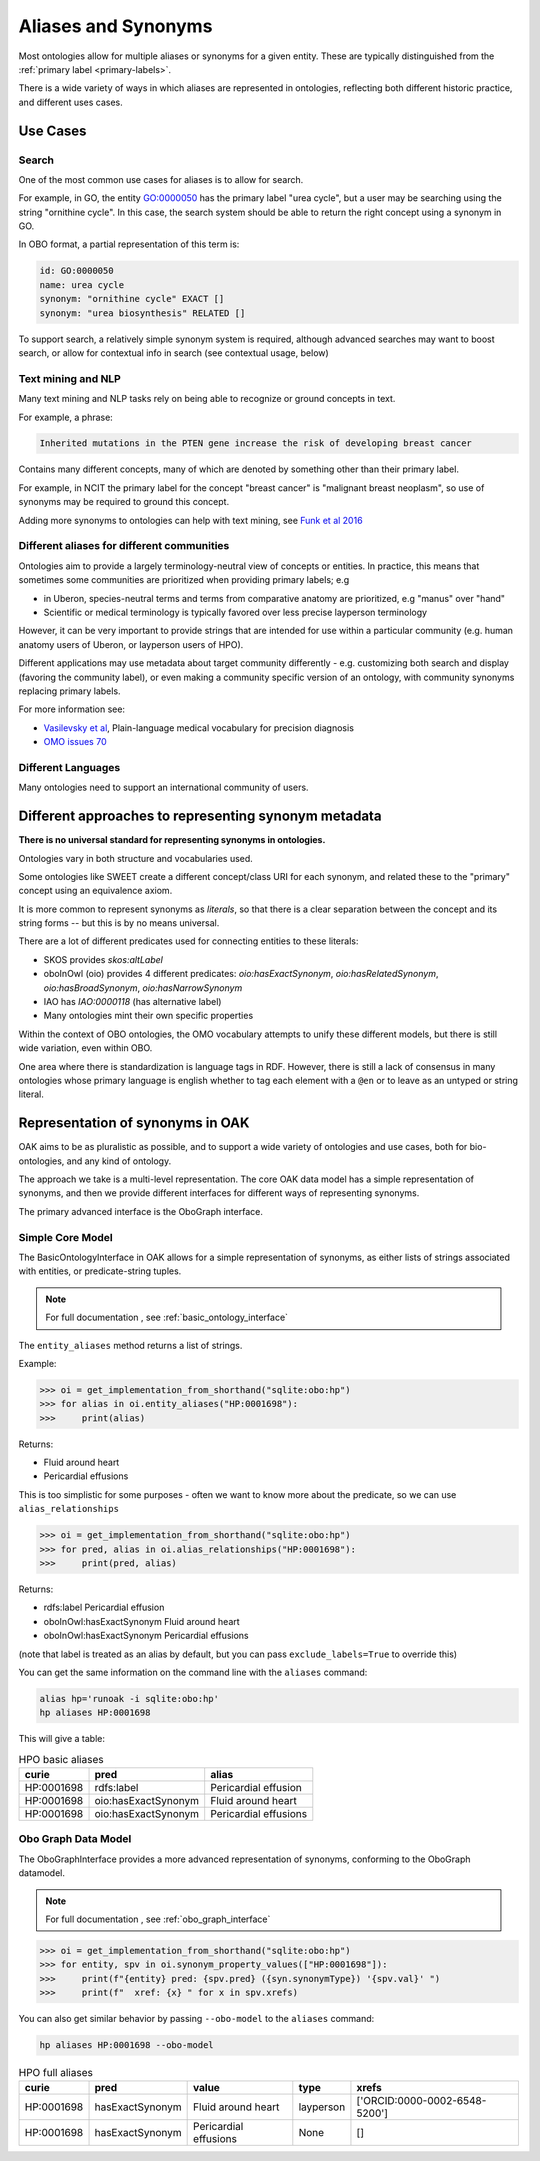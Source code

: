 .. _aliases:

Aliases and Synonyms
=====================

Most ontologies allow for multiple aliases or synonyms for a given entity. These are typically
distinguished from the :ref:`primary label <primary-labels>`.

There is a wide variety of ways in which aliases are represented in ontologies, reflecting
both different historic practice, and different uses cases.

Use Cases
---------

Search
^^^^^^

One of the most common use cases for aliases is to allow for search.

For example, in GO, the entity GO:0000050 has the primary label "urea cycle", but a user
may be searching using the string "ornithine cycle". In this case, the search system should
be able to return the right concept using a synonym in GO.

In OBO format, a partial representation of this term is:

.. code-block:: yaml

        id: GO:0000050
        name: urea cycle
        synonym: "ornithine cycle" EXACT []
        synonym: "urea biosynthesis" RELATED []

To support search, a relatively simple synonym system is required, although advanced searches
may want to boost search, or allow for contextual info in search (see contextual usage, below)

Text mining and NLP
^^^^^^^^^^^^^^^^^^^

Many text mining and NLP tasks rely on being able to recognize or ground concepts in text.

For example, a phrase:

.. code-block::

    Inherited mutations in the PTEN gene increase the risk of developing breast cancer

Contains many different concepts, many of which are denoted by something other than their primary label.

For example, in NCIT the primary label for the concept "breast cancer" is "malignant breast neoplasm", so
use of synonyms may be required to ground this concept.

Adding more synonyms to ontologies can help with text mining, see `Funk et al 2016 <https://jbiomedsem.biomedcentral.com/articles/10.1186/s13326-016-0096-7>`_

Different aliases for different communities
^^^^^^^^^^^^^^^^^^^^^^^^^^^^^^^^^^^^^^^^^^^^

Ontologies aim to provide a largely terminology-neutral view of concepts or entities. In practice, this
means that sometimes some communities are prioritized when providing primary labels; e.g

- in Uberon, species-neutral terms and terms from comparative anatomy are prioritized, e.g "manus" over "hand"
- Scientific or medical terminology is typically favored over less precise layperson terminology

However, it can be very important to provide strings that are intended for use within a particular community
(e.g. human anatomy users of Uberon, or layperson users of HPO).

Different applications may use metadata about target community differently - e.g. customizing both search and display
(favoring the community label), or even making a community specific version of an ontology,
with community synonyms replacing primary labels.

For more information see:

- `Vasilevsky et al <https://www.nature.com/articles/s41588-018-0096-x>`_, Plain-language medical vocabulary for precision diagnosis
- `OMO issues 70 <https://github.com/information-artifact-ontology/ontology-metadata/issues/70>`_

Different Languages
^^^^^^^^^^^^^^^^^^^

Many ontologies need to support an international community of users.


Different approaches to representing synonym metadata
---------------------------------

**There is no universal standard for representing synonyms in ontologies.**

Ontologies vary in both structure and vocabularies used.

Some ontologies like SWEET create a different concept/class URI for each synonym,
and related these to the "primary" concept using an equivalence axiom.

It is more common to represent synonyms as *literals*, so that there is a clear separation
between the concept and its string forms -- but this is by no means universal.

There are a lot of different predicates used for connecting entities to these literals:

- SKOS provides `skos:altLabel`
- oboInOwl (oio) provides 4 different predicates: `oio:hasExactSynonym`, `oio:hasRelatedSynonym`,
  `oio:hasBroadSynonym`, `oio:hasNarrowSynonym`
- IAO has `IAO:0000118` (has alternative label)
- Many ontologies mint their own specific properties

Within the context of OBO ontologies, the OMO vocabulary attempts to unify these different models,
but there is still wide variation, even within OBO.

One area where there is standardization is language tags in RDF. However, there is still
a lack of consensus in many ontologies whose primary language is english whether to
tag each element with a ``@en`` or to leave as an untyped or string literal.

Representation of synonyms in OAK
---------------------------------

OAK aims to be as pluralistic as possible, and to support a wide variety of ontologies
and use cases, both for bio-ontologies, and any kind of ontology.

The approach we take is a multi-level representation. The core OAK data model
has a simple representation of synonyms, and then we provide different interfaces
for different ways of representing synonyms.

The primary advanced interface is the OboGraph interface.

Simple Core Model
^^^^^^^^^^^^^^^^^
The BasicOntologyInterface in OAK allows for a simple representation of synonyms,
as either lists of strings associated with entities, or predicate-string tuples.

.. note::

    For full documentation , see :ref:`basic_ontology_interface`


The ``entity_aliases`` method returns a list of strings.

Example:

.. code-block:: python

    >>> oi = get_implementation_from_shorthand("sqlite:obo:hp")
    >>> for alias in oi.entity_aliases("HP:0001698"):
    >>>     print(alias)

Returns:

- Fluid around heart
- Pericardial effusions

This is too simplistic for some purposes - often we want to know more about
the predicate, so we can use ``alias_relationships``

.. code-block:: python

    >>> oi = get_implementation_from_shorthand("sqlite:obo:hp")
    >>> for pred, alias in oi.alias_relationships("HP:0001698"):
    >>>     print(pred, alias)

Returns:

- rdfs:label Pericardial effusion
- oboInOwl:hasExactSynonym Fluid around heart
- oboInOwl:hasExactSynonym Pericardial effusions

(note that label is treated as an alias by default, but you can pass ``exclude_labels=True`` to
override this)

You can get the same information on the command line with the ``aliases`` command:

.. code-block:: bash

    alias hp='runoak -i sqlite:obo:hp'
    hp aliases HP:0001698

This will give a table:

.. csv-table:: HPO basic aliases
    :header: curie,pred,alias

    HP:0001698,rdfs:label,Pericardial effusion
    HP:0001698,oio:hasExactSynonym,Fluid around heart
    HP:0001698,oio:hasExactSynonym,Pericardial effusions

Obo Graph Data Model
^^^^^^^^^^^^^^^^^^^^

The OboGraphInterface provides a more advanced representation of synonyms,
conforming to the OboGraph datamodel.

.. note::

    For full documentation , see :ref:`obo_graph_interface`

.. code-block:: python

    >>> oi = get_implementation_from_shorthand("sqlite:obo:hp")
    >>> for entity, spv in oi.synonym_property_values(["HP:0001698"]):
    >>>     print(f"{entity} pred: {spv.pred} ({syn.synonymType}) '{spv.val}' ")
    >>>     print(f"  xref: {x} " for x in spv.xrefs)

You can also get similar behavior by passing ``--obo-model`` to the ``aliases`` command:

.. code-block:: bash

    hp aliases HP:0001698 --obo-model

.. csv-table:: HPO full aliases
    :header: curie,pred,value,type,xrefs

    HP:0001698,hasExactSynonym,Fluid around heart,layperson,['ORCID:0000-0002-6548-5200']
    HP:0001698,hasExactSynonym,Pericardial effusions,None,[]


